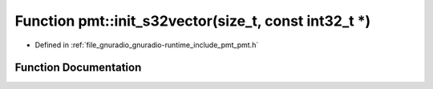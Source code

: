 .. _exhale_function_namespacepmt_1a2cf5f0c6d60b243da6883e40ade75890:

Function pmt::init_s32vector(size_t, const int32_t \*)
======================================================

- Defined in :ref:`file_gnuradio_gnuradio-runtime_include_pmt_pmt.h`


Function Documentation
----------------------


.. doxygenfunction:: pmt::init_s32vector(size_t, const int32_t *)
   :project: gnuradio